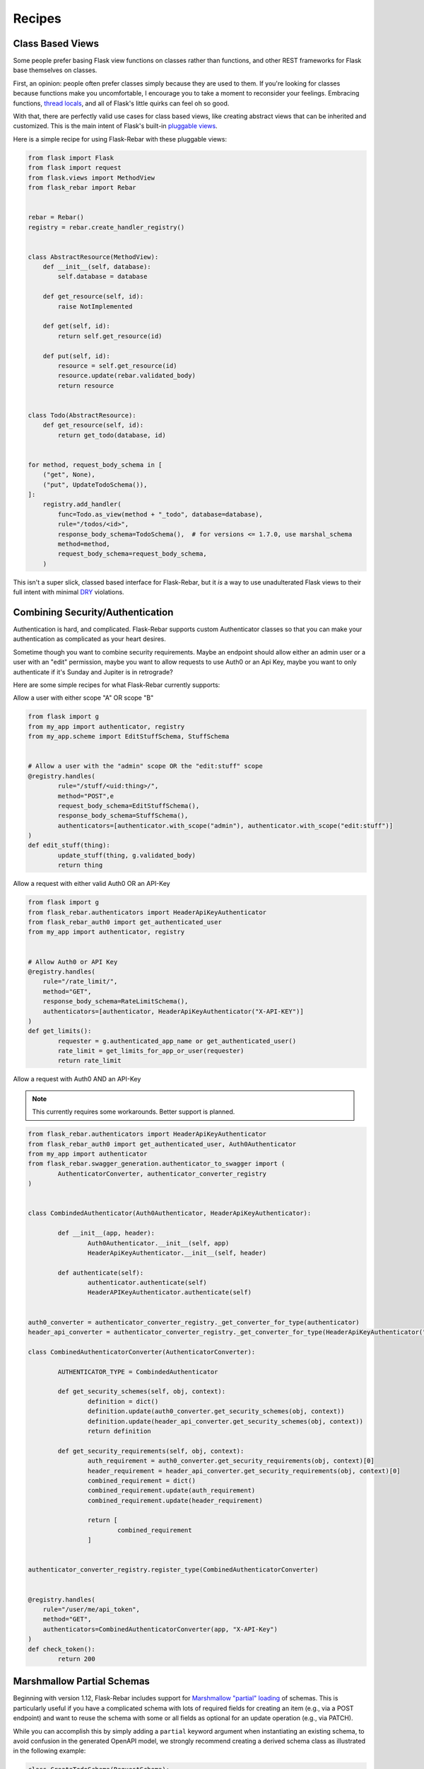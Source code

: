 Recipes
-------

Class Based Views
=================

Some people prefer basing Flask view functions on classes rather than functions, and other REST frameworks for Flask base themselves on classes.

First, an opinion: people often prefer classes simply because they are used to them. If you're looking for classes because functions make you uncomfortable, I encourage you to take a moment to reconsider your feelings. Embracing functions, `thread locals <http://flask.pocoo.org/docs/1.0/design/#thread-locals>`_, and all of Flask's little quirks can feel oh so good.

With that, there are perfectly valid use cases for class based views, like creating abstract views that can be inherited and customized. This is the main intent of Flask's built-in `pluggable views <http://flask.pocoo.org/docs/latest/views/>`_.

Here is a simple recipe for using Flask-Rebar with these pluggable views:


.. code-block:: python

   from flask import Flask
   from flask import request
   from flask.views import MethodView
   from flask_rebar import Rebar


   rebar = Rebar()
   registry = rebar.create_handler_registry()


   class AbstractResource(MethodView):
       def __init__(self, database):
           self.database = database

       def get_resource(self, id):
           raise NotImplemented

       def get(self, id):
           return self.get_resource(id)

       def put(self, id):
           resource = self.get_resource(id)
           resource.update(rebar.validated_body)
           return resource


   class Todo(AbstractResource):
       def get_resource(self, id):
           return get_todo(database, id)


   for method, request_body_schema in [
       ("get", None),
       ("put", UpdateTodoSchema()),
   ]:
       registry.add_handler(
           func=Todo.as_view(method + "_todo", database=database),
           rule="/todos/<id>",
           response_body_schema=TodoSchema(),  # for versions <= 1.7.0, use marshal_schema
           method=method,
           request_body_schema=request_body_schema,
       )


This isn't a super slick, classed based interface for Flask-Rebar, but it *is* a way to use unadulterated Flask views to their full intent with minimal `DRY <https://en.wikipedia.org/wiki/Don%27t_repeat_yourself>`_ violations.


Combining Security/Authentication
=================================

Authentication is hard, and complicated. Flask-Rebar supports custom Authenticator classes so that you can make
your authentication as complicated as your heart desires.

Sometime though you want to combine security requirements.
Maybe an endpoint should allow either an admin user or a user with an "edit" permission,
maybe you want to allow requests to use Auth0 or an Api Key,
maybe you want to only authenticate if it's Sunday and Jupiter is in retrograde?

Here are some simple recipes for what Flask-Rebar currently supports:


Allow a user with either scope "A" OR scope "B"

.. code-block:: python

	from flask import g
	from my_app import authenticator, registry
	from my_app.scheme import EditStuffSchema, StuffSchema


	# Allow a user with the "admin" scope OR the "edit:stuff" scope
	@registry.handles(
		rule="/stuff/<uid:thing>/",
		method="POST",e
		request_body_schema=EditStuffSchema(),
		response_body_schema=StuffSchema(),
		authenticators=[authenticator.with_scope("admin"), authenticator.with_scope("edit:stuff")]
	)
	def edit_stuff(thing):
		update_stuff(thing, g.validated_body)
		return thing


Allow a request with either valid Auth0 OR an API-Key

.. code-block:: python

	from flask import g
	from flask_rebar.authenticators import HeaderApiKeyAuthenticator
	from flask_rebar_auth0 import get_authenticated_user
	from my_app import authenticator, registry


	# Allow Auth0 or API Key
	@registry.handles(
	    rule="/rate_limit/",
	    method="GET",
	    response_body_schema=RateLimitSchema(),
	    authenticators=[authenticator, HeaderApiKeyAuthenticator("X-API-KEY")]
	)
	def get_limits():
		requester = g.authenticated_app_name or get_authenticated_user()
		rate_limit = get_limits_for_app_or_user(requester)
		return rate_limit


Allow a request with Auth0 AND an API-Key

.. note::
	This currently requires some workarounds. Better support is planned.

.. code-block:: python

	from flask_rebar.authenticators import HeaderApiKeyAuthenticator
	from flask_rebar_auth0 import get_authenticated_user, Auth0Authenticator
	from my_app import authenticator
	from flask_rebar.swagger_generation.authenticator_to_swagger import (
		AuthenticatorConverter, authenticator_converter_registry
	)


	class CombindedAuthenticator(Auth0Authenticator, HeaderApiKeyAuthenticator):

		def __init__(app, header):
			Auth0Authenticator.__init__(self, app)
			HeaderApiKeyAuthenticator.__init__(self, header)

		def authenticate(self):
			authenticator.authenticate(self)
			HeaderAPIKeyAuthenticator.authenticate(self)


	auth0_converter = authenticator_converter_registry._get_converter_for_type(authenticator)
	header_api_converter = authenticator_converter_registry._get_converter_for_type(HeaderApiKeyAuthenticator("header"))

	class CombinedAuthenticatorConverter(AuthenticatorConverter):

		AUTHENTICATOR_TYPE = CombindedAuthenticator

		def get_security_schemes(self, obj, context):
			definition = dict()
			definition.update(auth0_converter.get_security_schemes(obj, context))
			definition.update(header_api_converter.get_security_schemes(obj, context))
			return definition

		def get_security_requirements(self, obj, context):
			auth_requirement = auth0_converter.get_security_requirements(obj, context)[0]
			header_requirement = header_api_converter.get_security_requirements(obj, context)[0]
			combined_requirement = dict()
			combined_requirement.update(auth_requirement)
			combined_requirement.update(header_requirement)

			return [
				combined_requirement
			]


	authenticator_converter_registry.register_type(CombinedAuthenticatorConverter)


	@registry.handles(
	    rule="/user/me/api_token",
	    method="GET",
	    authenticators=CombinedAuthenticatorConverter(app, "X-API-Key")
	)
	def check_token():
		return 200


Marshmallow Partial Schemas
===========================

Beginning with version 1.12, Flask-Rebar includes support for `Marshmallow "partial" loading <https://marshmallow.readthedocs.io/en/stable/quickstart.html#partial-loading>`_ of schemas.  This is particularly useful if you have a complicated schema with lots of required fields for creating an item (e.g., via a POST endpoint) and want to reuse the schema with some or all fields as optional for an update operation (e.g., via PATCH).

While you can accomplish this by simply adding a ``partial`` keyword argument when instantiating an existing schema, to avoid confusion in the generated OpenAPI model, we strongly recommend creating a derived schema class as illustrated in the following example:

.. code-block:: python

	class CreateTodoSchema(RequestSchema):
		complete = fields.Boolean(required=True)
		description = fields.String(required=True)
		created_by = fields.String(required=True)


	class UpdateTodoSchema(CreateTodoSchema):
		def __init__(self, **kwargs):
			super_kwargs = dict(kwargs)
			partial_arg = super_kwargs.pop('partial', True)
			super(UpdateTodoSchema, self).__init__(partial=partial_arg, **super_kwargs)

The preceeding example makes `all` fields from ``CreateTodoSchema`` optional in the derived ``UpdateTodoSchema`` class by injecting ``partial=True`` as a keyword argument.  Marshmallow also supports specifying only some fields as "partial" so if, for example, you wanted to use this approach but make only the ``description`` and ``created_by`` fields optional, you could use something like:

.. code-block:: python

	class UpdateTodoSchema(CreateTodoSchema):
		def __init__(self, **kwargs):
			super_kwargs = dict(kwargs)
			partial_arg = super_kwargs.pop('partial', ['description', 'created_by'])
			super(UpdateTodoSchema, self).__init__(partial=partial_arg, **super_kwargs)


Structuring Larger Projects
===========================

When structuring larger projects, there may be more than one directory which has modules which will be loaded into the ``Registry``.  They still need to be imported, but if there is nothing else to do with them, they aren't used. Instead Flask-Rebar can import those modules.

Let's take a look at this setup:

.. code-block::

	application/
	├── app.py
	├── config.py
	├── database.py
	├── rebar.py
	├── handlers
	│   └── create.py
	├── models
	│   └── data.py
	└── schemas
		├── create.py
		└── sync.py

Inside of rebar.py we can find this:

.. code-block:: python

	from flask_rebar import Rebar

	rebar = Rebar()
	registry = rebar.create_handler_registry(handlers='application.handlers')
	registry.load_handlers(recursive=False)

The ``handlers`` argument to the :class:`flask_rebar.rebar.HandlerRegistry` will be used to look in the ``application.handlers`` package and load all modules that it finds in there, but not recursively.  This will result in all of the handlers getting imported, so that they can be added to the registry, without a having to add a new import to ``application.app`` each time a new file is added to ``application/handlers/``

And because ``registry.load_handlers()`` is run after ``registry`` is defined, importing the ``registry`` object to in all the files imported by ``load_handlers()`` will not cause circular imports.
